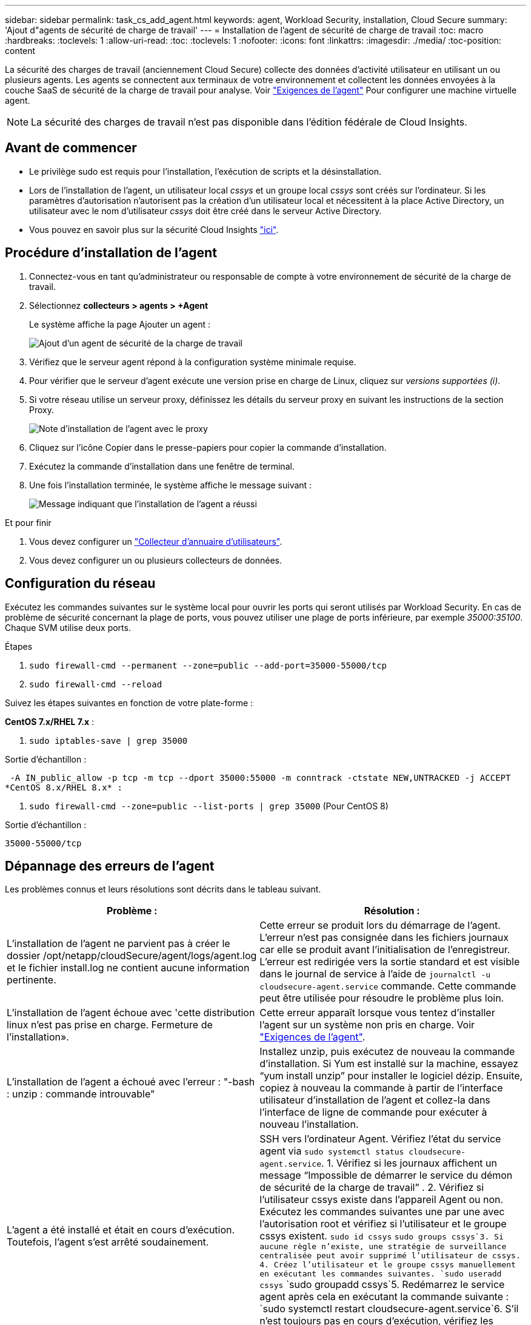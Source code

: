 ---
sidebar: sidebar 
permalink: task_cs_add_agent.html 
keywords: agent, Workload Security, installation, Cloud Secure 
summary: 'Ajout d"agents de sécurité de charge de travail' 
---
= Installation de l'agent de sécurité de charge de travail
:toc: macro
:hardbreaks:
:toclevels: 1
:allow-uri-read: 
:toc: 
:toclevels: 1
:nofooter: 
:icons: font
:linkattrs: 
:imagesdir: ./media/
:toc-position: content


[role="lead"]
La sécurité des charges de travail (anciennement Cloud Secure) collecte des données d'activité utilisateur en utilisant un ou plusieurs agents. Les agents se connectent aux terminaux de votre environnement et collectent les données envoyées à la couche SaaS de sécurité de la charge de travail pour analyse. Voir link:concept_cs_agent_requirements.html["Exigences de l'agent"] Pour configurer une machine virtuelle agent.


NOTE: La sécurité des charges de travail n'est pas disponible dans l'édition fédérale de Cloud Insights.



== Avant de commencer

* Le privilège sudo est requis pour l'installation, l'exécution de scripts et la désinstallation.
* Lors de l'installation de l'agent, un utilisateur local _cssys_ et un groupe local _cssys_ sont créés sur l'ordinateur. Si les paramètres d'autorisation n'autorisent pas la création d'un utilisateur local et nécessitent à la place Active Directory, un utilisateur avec le nom d'utilisateur _cssys_ doit être créé dans le serveur Active Directory.
* Vous pouvez en savoir plus sur la sécurité Cloud Insights link:security_overview.html["ici"].




== Procédure d'installation de l'agent

. Connectez-vous en tant qu'administrateur ou responsable de compte à votre environnement de sécurité de la charge de travail.
. Sélectionnez *collecteurs > agents > +Agent*
+
Le système affiche la page Ajouter un agent :

+
image::Add-agent-1.png[Ajout d'un agent de sécurité de la charge de travail]

. Vérifiez que le serveur agent répond à la configuration système minimale requise.
. Pour vérifier que le serveur d'agent exécute une version prise en charge de Linux, cliquez sur _versions supportées (i)_.
. Si votre réseau utilise un serveur proxy, définissez les détails du serveur proxy en suivant les instructions de la section Proxy.
+
image:CloudSecureAgentWithProxy_Instructions.png["Note d'installation de l'agent avec le proxy"]

. Cliquez sur l'icône Copier dans le presse-papiers pour copier la commande d'installation.
. Exécutez la commande d'installation dans une fenêtre de terminal.
. Une fois l'installation terminée, le système affiche le message suivant :
+
image::new-agent-detect.png[Message indiquant que l'installation de l'agent a réussi]



.Et pour finir
. Vous devez configurer un link:task_config_user_dir_connect.html["Collecteur d'annuaire d'utilisateurs"].
. Vous devez configurer un ou plusieurs collecteurs de données.




== Configuration du réseau

Exécutez les commandes suivantes sur le système local pour ouvrir les ports qui seront utilisés par Workload Security. En cas de problème de sécurité concernant la plage de ports, vous pouvez utiliser une plage de ports inférieure, par exemple _35000:35100_. Chaque SVM utilise deux ports.

.Étapes
. `sudo firewall-cmd --permanent --zone=public --add-port=35000-55000/tcp`
. `sudo firewall-cmd --reload`


Suivez les étapes suivantes en fonction de votre plate-forme :

*CentOS 7.x/RHEL 7.x* :

. `sudo iptables-save | grep 35000`


Sortie d'échantillon :

 -A IN_public_allow -p tcp -m tcp --dport 35000:55000 -m conntrack -ctstate NEW,UNTRACKED -j ACCEPT
*CentOS 8.x/RHEL 8.x* :

. `sudo firewall-cmd --zone=public --list-ports | grep 35000` (Pour CentOS 8)


Sortie d'échantillon :

 35000-55000/tcp


== Dépannage des erreurs de l'agent

Les problèmes connus et leurs résolutions sont décrits dans le tableau suivant.

[cols="2*"]
|===
| Problème : | Résolution : 


| L'installation de l'agent ne parvient pas à créer le dossier /opt/netapp/cloudSecure/agent/logs/agent.log et le fichier install.log ne contient aucune information pertinente. | Cette erreur se produit lors du démarrage de l'agent. L'erreur n'est pas consignée dans les fichiers journaux car elle se produit avant l'initialisation de l'enregistreur. L'erreur est redirigée vers la sortie standard et est visible dans le journal de service à l'aide de `journalctl -u cloudsecure-agent.service` commande. Cette commande peut être utilisée pour résoudre le problème plus loin. 


| L'installation de l'agent échoue avec 'cette distribution linux n'est pas prise en charge. Fermeture de l'installation». | Cette erreur apparaît lorsque vous tentez d'installer l'agent sur un système non pris en charge. Voir link:concept_cs_agent_requirements.html["Exigences de l'agent"]. 


| L'installation de l'agent a échoué avec l'erreur : "-bash : unzip : commande introuvable" | Installez unzip, puis exécutez de nouveau la commande d'installation. Si Yum est installé sur la machine, essayez “yum install unzip” pour installer le logiciel dézip. Ensuite, copiez à nouveau la commande à partir de l'interface utilisateur d'installation de l'agent et collez-la dans l'interface de ligne de commande pour exécuter à nouveau l'installation. 


| L'agent a été installé et était en cours d'exécution. Toutefois, l'agent s'est arrêté soudainement. | SSH vers l'ordinateur Agent. Vérifiez l'état du service agent via `sudo systemctl status cloudsecure-agent.service`. 1. Vérifiez si les journaux affichent un message “Impossible de démarrer le service du démon de sécurité de la charge de travail” . 2. Vérifiez si l'utilisateur cssys existe dans l'appareil Agent ou non. Exécutez les commandes suivantes une par une avec l'autorisation root et vérifiez si l'utilisateur et le groupe cssys existent.
`sudo id cssys`
`sudo groups cssys`3. Si aucune règle n'existe, une stratégie de surveillance centralisée peut avoir supprimé l'utilisateur de cssys. 4. Créez l'utilisateur et le groupe cssys manuellement en exécutant les commandes suivantes.
`sudo useradd cssys`
`sudo groupadd cssys`5. Redémarrez le service agent après cela en exécutant la commande suivante :
`sudo systemctl restart cloudsecure-agent.service`6. S'il n'est toujours pas en cours d'exécution, vérifiez les autres options de dépannage. 


| Impossible d'ajouter plus de 50 collecteurs de données à un agent. | Seuls 50 collecteurs de données peuvent être ajoutés à un agent. Il peut s'agir d'une combinaison de tous les types de collecteurs, par exemple Active Directory, SVM et autres collecteurs. 


| L'interface utilisateur indique que l'agent est à l'état NON CONNECTÉ. | Étapes de redémarrage de l'agent. 1. SSH vers l'ordinateur Agent. 2. Redémarrez le service agent après cela en exécutant la commande suivante :
`sudo systemctl restart cloudsecure-agent.service`3. Vérifier l'état du service agent via `sudo systemctl status cloudsecure-agent.service`. 4. L'agent doit passer à l'état CONNECTÉ. 


| La machine virtuelle de l'agent est derrière le proxy Zscaler et l'installation de l'agent échoue. En raison de l'inspection SSL du proxy Zscaler, les certificats de sécurité de la charge de travail sont présentés comme signé par Zscaler CA de sorte que l'agent ne fait pas confiance à la communication. | Désactivez l'inspection SSL dans le proxy Zscaler pour l'url *.cloudinsights.netapp.com. Si Zscaler procède à l'inspection SSL et remplace les certificats, la sécurité de la charge de travail ne fonctionnera pas. 


| Lors de l'installation de l'agent, l'installation se bloque après le décompression. | La commande chmod 755 -RF est défectueuse. La commande échoue lorsque la commande d'installation de l'agent est exécutée par un utilisateur non-root sudo qui a des fichiers dans le répertoire de travail, appartenant à un autre utilisateur et que les autorisations de ces fichiers ne peuvent pas être modifiées. En raison de l'échec de la commande chmod, le reste de l'installation ne s'exécute pas. 1. Créez un nouveau répertoire nommé “cloudssécurisée”. 2. Allez à ce répertoire. 3. Copiez et collez le "jeton=…………… … ./cloudsecure-agent-install.sh", commande d'installation et appuyez sur entrée. 4. L'installation doit pouvoir continuer. 


| Si l'agent n'est toujours pas en mesure de se connecter à Saas, veuillez ouvrir un dossier auprès du support NetApp. Fournissez le numéro de série Cloud Insights pour ouvrir un dossier et joindre les journaux au dossier comme indiqué. | Pour joindre des journaux au cas : 1. Exécutez le script suivant avec l'autorisation root et partagez le fichier de sortie (cloudSecure-agent-symptômes.zip). a. /opt/netapp/cloudsecure/agent/bin/cloudsecure-agent-symptom-collector.sh 2. Exécutez les commandes suivantes une par une avec l'autorisation root et partagez la sortie. a. id cssys b. groupes cssys c. cat /etc/os-release 


| Le script cloudsecure-agent-symptom-collector.sh échoue avec l'erreur suivante. [Root@machine tmp]# /opt/netapp/cloudSecure/agent/bin/cloudsecure-agent-symptom-collector.sh collecte du journal de service collecte des journaux d'application collecte des configurations d'agent prise de l'état de service instantané prise de l'instantané de la structure d'annuaire de l'agent …………………………………………………… . ………………………………… . /Opt/netapp/cloudSecure/agent/bin/cloudSecure-agent-symptôme-Collector.sh: Ligne 52: Zip: Commande introuvable ERREUR: Échec de la création /tmp/cloudsecure-agent-symptoms.zip | L'outil de fermeture à glissière n'est pas installé. Installer l’outil zip en exécutant la commande “yum install zip”. Puis exécutez à nouveau le cloudsecure-agent-symptom-collector.sh. 


| L'installation de l'agent échoue avec useradd : impossible de créer le répertoire /home/cssys | Cette erreur peut se produire si le répertoire de connexion de l'utilisateur ne peut pas être créé sous /home, en raison du manque d'autorisations. La solution serait de créer l'utilisateur cssys et d'ajouter son répertoire de connexion manuellement à l'aide de la commande suivante : _sudo useradd nom_utilisateur -m -d HOME_DIR_ -m :Créez le répertoire de base de l'utilisateur s'il n'existe pas. -D : le nouvel utilisateur est créé en utilisant HOME_DIR comme valeur du répertoire de connexion de l'utilisateur. Par exemple, _sudo useradd cssys -m -d /cssys_, ajoute un utilisateur _cssys_ et crée son répertoire de connexion sous root. 


| L'agent n'est pas en cours d'exécution après l'installation. _Systemctl status cloudsecure-agent.service_ montre ce qui suit: [Root@demo ~]# systemctl status cloudsecure-agent.service agent.service – Workload Security Agent Daemon Service chargé: Chargé (/usr/lib/systemd/system/cloudsecure-agent.service; activé; fournisseur prédéfini: Disabled) active: Activation (redémarrage automatique) (résultat: Exit-code) depuis tue 2021-08-03 21 25889:12:26 Pbin/Security/ID_fr = démarrage/ID_de l'agent_Cloud/n/n_1/n_1/126 = uned/n_1/n_1/n_1_1_1_1_1_1_1_1_1_1_3_3_1 25889 (code=fermé, état=126), août 03 21:12:26 système de démonstration[1] : cloudsecure-agent.service: processus principal fermé, code=fermé, état=126/n/a août 03 21:12:26 système de démonstration[1] : l'unité cloudsecure-agent.service a entré l'état en échec. Aug 03 21:12:26 DEMO system[1]: cloudsecure-agent.service failed. | Ceci peut échouer car _cssys_ l'utilisateur n'est peut-être pas autorisé à installer. Si /opt/netapp est un montage NFS et si l'utilisateur _cssys_ n'a pas accès à ce dossier, l'installation échoue. _Cssys_ est un utilisateur local créé par le programme d'installation de Workload Security qui n'a peut-être pas l'autorisation d'accéder au partage monté. Pour ce faire, essayez d'accéder à /opt/netapp/cloudSecure/agent/bin/cloudSecure-agent à l'aide de _cssys_ user. S’il renvoie “permission refusée”, l’autorisation d’installation n’est pas présente. Au lieu d'un dossier monté, installez-le sur un répertoire local de la machine. 


| L'agent était initialement connecté via un serveur proxy et le proxy a été défini lors de l'installation de l'agent. Le serveur proxy a maintenant changé. Comment modifier la configuration du proxy de l'agent ? | Vous pouvez modifier le fichier agent.properties pour ajouter les détails du proxy. Procédez comme suit : 1. Passez au dossier contenant le fichier de propriétés : cd /opt/netapp/cloudSecure/conf 2. À l'aide de votre éditeur de texte favori, ouvrez le fichier _agent.properties_ pour le modifier. 3. Ajoutez ou modifiez les lignes suivantes : AGENT_PROXY_HOST=scspa1950329001.vm.netapp.com AGENT_PROXY_PORT=80 AGENT_PROXY_USER=pxuser AGENT_PROXY_PASSWORD=pass1234 4. Enregistrez le fichier. 5. Redémarrez l'agent : sudo systemctl redémarrez cloudsecure-agent.service 
|===